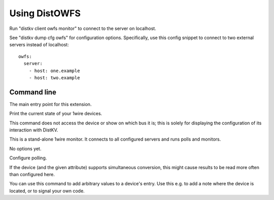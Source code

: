 ==============
Using DistOWFS
==============

Run "distkv client owfs monitor" to connect to the server on localhost.

See "distkv dump cfg owfs" for configuration options. Specifically, use
this config snippet to connect to two external servers instead of localhost::

   owfs:
     server:
       - host: one.example
       - host: two.example


Command line
============


.. program:: distkv client owfs

The main entry point for this extension.


.. program:: distkv client owfs list

Print the current state of your 1wire devices.

This command does not access the device or show on which bus it is; this is 
solely for displaying the configuration of its interaction with DistKV.

.. option:: family

   You can limit the display to a family code.

.. option:: device

   If you add the device ID, only that devices data is displayed.

   Use '-' to show the data stored at the family entry.


.. program:: distkv client owfs monitor

This is a stand-alone 1wire monitor. It connects to all configured servers
and runs polls and monitors.

No options yet.


.. program:: distkv client owfs poll

Configure polling.

If the device (and the given attribute) supports simultaneous conversion,
this might cause results to be read more often than configured here.

.. option:: -f, --family <code>

   Change the poll interval's default for this family code.

.. option:: -d, --device <family.device>

   Change the poll interval for this device.

.. option:: <attribute>

   Set the interval on this attribute. Use a ``/`` separator for sub-attributes.

.. option:: <interval>

   The interval to poll at. Use ``-`` to disable polling.


.. program:: distkv client owfs set

You can use this command to add arbitrary values to a device's entry. Use
this e.g. to add a note where the device is located, or to signal your own
code.

.. option:: -f, --family <code>

   Change an attribute on this family code.

.. option:: -d, --device <family.device>

   Change an attribute on this device.

.. option:: -v, --value

   The value to set.

.. option:: -e, --eval

   Flag that the value is a Python expression and should be evaluated.

.. option:: <name>…

   The attribute name to set. Use more than once for accessing sub-dicts.

